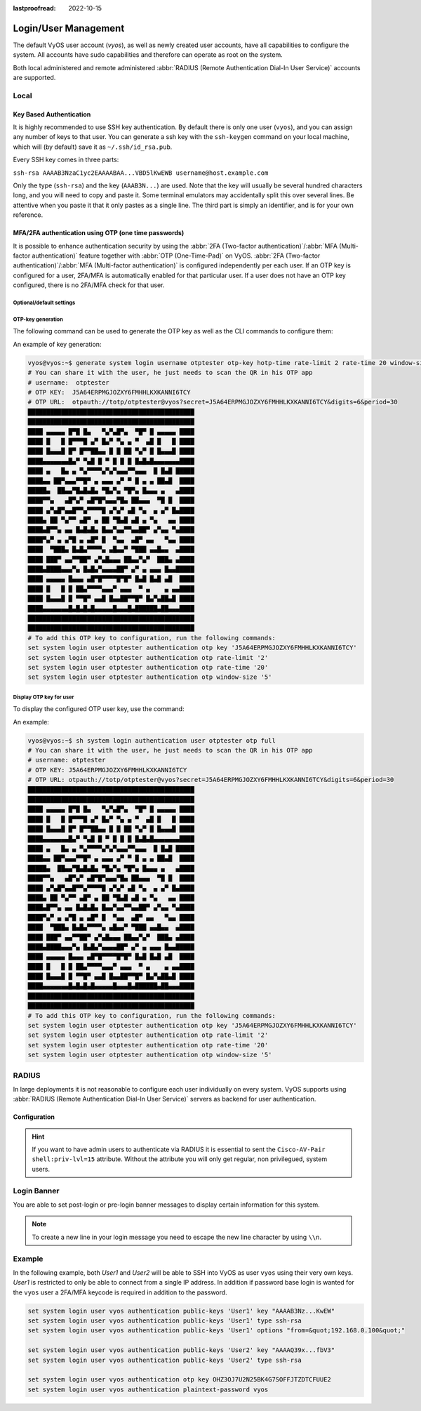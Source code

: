 :lastproofread: 2022-10-15

.. _user_management:

#####################
Login/User Management
#####################

The default VyOS user account (`vyos`), as well as newly created user accounts,
have all capabilities to configure the system. All accounts have sudo
capabilities and therefore can operate as root on the system.

Both local administered and remote administered :abbr:`RADIUS (Remote
Authentication Dial-In User Service)` accounts are supported.

Local
=====

.. cfgcmd:: set system login user <name> full-name "<string>"

   Create new system user with username `<name>` and real-name specified by
   `<string>`.

.. cfgcmd:: set system login user <name> authentication plaintext-password
   <password>

   Specify the plaintext password user by user `<name>` on this system. The
   plaintext password will be automatically transferred into a secure hashed
   password and not saved anywhere in plaintext.

.. cfgcmd:: set system login user <name> authentication encrypted-password
   <password>

   Setup encrypted password for given username. This is useful for
   transferring a hashed password from system to system.

.. _ssh_key_based_authentication:

Key Based Authentication
------------------------

It is highly recommended to use SSH key authentication. By default there is
only one user (``vyos``), and you can assign any number of keys to that user.
You can generate a ssh key with the ``ssh-keygen`` command on your local
machine, which will (by default) save it as ``~/.ssh/id_rsa.pub``.

Every SSH key comes in three parts:

``ssh-rsa AAAAB3NzaC1yc2EAAAABAA...VBD5lKwEWB username@host.example.com``

Only the type (``ssh-rsa``) and the key (``AAAB3N...``) are used. Note that the
key will usually be several hundred characters long, and you will need to copy
and paste it. Some terminal emulators may accidentally split this over several
lines. Be attentive when you paste it that it only pastes as a single line.
The third part is simply an identifier, and is for your own reference.

.. cfgcmd:: set system login user <username> authentication public-keys
   <identifier> key <key>

   Assign the SSH public key portion `<key>` identified by per-key
   `<identifier>` to the local user `<username>`.

.. cfgcmd:: set system login user <username> authentication public-keys
   <identifier> type <type>

   Every SSH public key portion referenced by `<identifier>` requires the
   configuration of the `<type>` of public-key used. This type can be any of:

   * ``ecdsa-sha2-nistp256``
   * ``ecdsa-sha2-nistp384``
   * ``ecdsa-sha2-nistp521``
   * ``ssh-dss``
   * ``ssh-ed25519``
   * ``ssh-rsa``

   .. note:: You can assign multiple keys to the same user by using a unique
      identifier per SSH key.

.. cfgcmd:: set system login user <username> authentication public-keys
   <identifier> options <options>

   Set the options for this public key. See the ssh ``authorized_keys`` man
   page for details of what you can specify here. To place a ``"`` 
   character in the options field, use ``&quot;``, for example 
   ``from=&quot;10.0.0.0/24&quot;`` to restrict where the user
   may connect from when using this key.

.. cfgcmd:: loadkey <username> <location>

   **Deprecation notice:** ``loadkey`` has been deprecated in favour of
   :opcmd:`generate public-key-commands` and will be removed in a future
   version. See :ref:`ssh`.

   SSH keys can not only be specified on the command-line but also loaded for
   a given user with `<username>` from a file pointed to by `<location>.` Keys
   can be either loaded from local filesystem or any given remote location
   using one of the following :abbr:`URIs (Uniform Resource Identifier)`:

   * ``<file>`` - Load from file on local filesystem path
   * ``scp://<user>@<host>:/<file>`` - Load via SCP from remote machine
   * ``sftp://<user>@<host>/<file>`` - Load via SFTP from remote machine
   * ``ftp://<user>@<host>/<file>`` - Load via FTP from remote machine
   * ``http://<host>/<file>`` - Load via HTTP from remote machine
   * ``tftp://<host>/<file>`` - Load via TFTP from remote machine

MFA/2FA authentication using OTP (one time passwords)
-----------------------------------------------------

It is possible to enhance authentication security by using the :abbr:`2FA
(Two-factor authentication)`/:abbr:`MFA (Multi-factor authentication)` feature
together with :abbr:`OTP (One-Time-Pad)` on VyOS. :abbr:`2FA (Two-factor
authentication)`/:abbr:`MFA (Multi-factor authentication)` is configured
independently per each user. If an OTP key is configured for a user, 2FA/MFA
is automatically enabled for that particular user. If a user does not have an
OTP key configured, there is no 2FA/MFA check for that user.

.. cfgcmd:: set system login user <username> authentication otp key <key>

   Enable OTP 2FA for user `username` with default settings, using the BASE32
   encoded 2FA/MFA key specified by `<key>`.

Optional/default settings
^^^^^^^^^^^^^^^^^^^^^^^^^

.. cfgcmd:: set system login user <username> authentication otp rate-limit <limit>
   :defaultvalue:

   Limit logins to `<limit>` per every ``rate-time`` seconds. Rate limit
   must be between 1 and 10 attempts.

.. cfgcmd:: set system login user <username> authentication otp rate-time <seconds>
   :defaultvalue:

   Limit logins to ``rate-limit`` attemps per every `<seconds>`. Rate time must
   be between 15 and 600 seconds.

.. cfgcmd:: set system login user <username> authentication otp window-size <size>
   :defaultvalue:

   Set window of concurrently valid codes.

   By default, a new token is generated every 30 seconds by the mobile
   application. In order to compensate for possible time-skew between
   the client and the server, an extra token before and after the current
   time is allowed. This allows for a time skew of up to 30 seconds
   between authentication server and client.

   For example, if problems with poor time synchronization are experienced,
   the window can be increased from its default size of 3 permitted codes
   (one previous code, the current code, the next code) to 17 permitted codes
   (the 8 previous codes, the current code, and the 8 next codes). This will
   permit for a time skew of up to 4 minutes between client and server.

   The window size must be between 1 and 21.

OTP-key generation
^^^^^^^^^^^^^^^^^^

The following command can be used to generate the OTP key as well
as the CLI commands to configure them:

.. cfgcmd:: generate system login username <username> otp-key hotp-time
   rate-limit <1-10> rate-time <15-600> window-size <1-21>

An example of key generation:

.. code-block:: none

   vyos@vyos:~$ generate system login username otptester otp-key hotp-time rate-limit 2 rate-time 20 window-size 5
   # You can share it with the user, he just needs to scan the QR in his OTP app
   # username:  otptester
   # OTP KEY:  J5A64ERPMGJOZXY6FMHHLKXKANNI6TCY
   # OTP URL:  otpauth://totp/otptester@vyos?secret=J5A64ERPMGJOZXY6FMHHLKXKANNI6TCY&digits=6&period=30
   █████████████████████████████████████████████
   █████████████████████████████████████████████
   ████ ▄▄▄▄▄ █▀█ █▄   ▀▄▀▄█▀▄  ▀█▀ █ ▄▄▄▄▄ ████
   ████ █   █ █▀▀▀█ ▄▀ █▄▀ ▀▄ ▄ ▀  ▄█ █   █ ████
   ████ █▄▄▄█ █▀ █▀▀██▄▄ █ █ ██ ▀▄▀ █ █▄▄▄█ ████
   ████▄▄▄▄▄▄▄█▄▀ ▀▄█ █ ▀ █ █ █ █▄█▄█▄▄▄▄▄▄▄████
   ████ ▄   █▄ ▄ ▀▄▀▀▀▀▄▀▄▀▄▄▄▀▀▄▄▄  █ █▄█ █████
   ████▄▄ ██▀▄▄▄▀▀█▀ ▄ ▄▄▄ ▄▀ ▀ █ ▄ ▄ ██▄█  ████
   █████▄  ██▄▄▀█▄█▄█▄ ▀█▄▀▄ ▀█▀▄ █▄▄▄ ▄   ▄████
   ████▀▀▄   ▄█▀▄▀ ▄█▀█▀▄▄▄▀█▄ ██▄▄▄  ▀█ █  ████
   ████ ▄▀▄█▀▄▄█▀▀▄▀▀▀▀█ ▄▀▄▀ ▄█ ▀▄  ▄ ▄▀ █▄████
   ████▄ ██ ▀▄▀▀ ▄█▀ ▄ ██ ▀█▄█ ▄█ ▄ ▀▄   ▄▄ ████
   ████▄█▀▀▄ ▄▄ █▄█▄█▄ █▄▄▀▄▄▀▀▄▄██▀ ▄▀▄▄ ▀▄████
   ████▀▄▀ ▄ ▄▀█ ▄ ▄█▀ █  ▀▄▄  ▄█▀ ▄▄   ▀▄▄ ████
   ████  ▀███▄ █▄█▄▀▀▀▀▄ ▄█▄▄▀ ▀███ ▄▄█▄▄  ▄████
   ████ ███▀ ▄▄▀▀██▀ ▄▀▄█▄▄▄ ██▄▄▀▄▀  ███▄ ▄████
   ████▄████▄▄▄▀▄ █▄█▄▀▄▄▄▄██▀ ▄▀ ▄ ▄▄▄ █▄▄█████
   ████ ▄▄▄▄▄ █▄▄▄ ▄█▀█▀▀▀▀█▀█▀ █▄█ █▄█ ▄█  ████
   ████ █   █ █ ██▄▀▀▀▀▄▄▄▀ ▄▄▄  ▀ ▄    ▄ ▄▄████
   ████ █▄▄▄█ █ ▀▀█▀ ▄▄█ █▄▄██▀▀█▀ █▄▀▄██▄█ ████
   ████▄▄▄▄▄▄▄█▄█▄█▄█▄▄▄▄▄█▄▄▄█▄██████▄██▄▄▄████
   █████████████████████████████████████████████
   █████████████████████████████████████████████
   # To add this OTP key to configuration, run the following commands:
   set system login user otptester authentication otp key 'J5A64ERPMGJOZXY6FMHHLKXKANNI6TCY'
   set system login user otptester authentication otp rate-limit '2'
   set system login user otptester authentication otp rate-time '20'
   set system login user otptester authentication otp window-size '5'

Display OTP key for user
^^^^^^^^^^^^^^^^^^^^^^^^

To display the configured OTP user key, use the command:

.. cfgcmd:: sh system login authentication user <username> otp 
   <full|key-b32|qrcode|uri>

An example:

.. code-block:: none

   vyos@vyos:~$ sh system login authentication user otptester otp full
   # You can share it with the user, he just needs to scan the QR in his OTP app
   # username: otptester
   # OTP KEY: J5A64ERPMGJOZXY6FMHHLKXKANNI6TCY
   # OTP URL: otpauth://totp/otptester@vyos?secret=J5A64ERPMGJOZXY6FMHHLKXKANNI6TCY&digits=6&period=30
   █████████████████████████████████████████████
   █████████████████████████████████████████████
   ████ ▄▄▄▄▄ █▀█ █▄   ▀▄▀▄█▀▄  ▀█▀ █ ▄▄▄▄▄ ████
   ████ █   █ █▀▀▀█ ▄▀ █▄▀ ▀▄ ▄ ▀  ▄█ █   █ ████
   ████ █▄▄▄█ █▀ █▀▀██▄▄ █ █ ██ ▀▄▀ █ █▄▄▄█ ████
   ████▄▄▄▄▄▄▄█▄▀ ▀▄█ █ ▀ █ █ █ █▄█▄█▄▄▄▄▄▄▄████
   ████ ▄   █▄ ▄ ▀▄▀▀▀▀▄▀▄▀▄▄▄▀▀▄▄▄  █ █▄█ █████
   ████▄▄ ██▀▄▄▄▀▀█▀ ▄ ▄▄▄ ▄▀ ▀ █ ▄ ▄ ██▄█  ████
   █████▄  ██▄▄▀█▄█▄█▄ ▀█▄▀▄ ▀█▀▄ █▄▄▄ ▄   ▄████
   ████▀▀▄   ▄█▀▄▀ ▄█▀█▀▄▄▄▀█▄ ██▄▄▄  ▀█ █  ████
   ████ ▄▀▄█▀▄▄█▀▀▄▀▀▀▀█ ▄▀▄▀ ▄█ ▀▄  ▄ ▄▀ █▄████
   ████▄ ██ ▀▄▀▀ ▄█▀ ▄ ██ ▀█▄█ ▄█ ▄ ▀▄   ▄▄ ████
   ████▄█▀▀▄ ▄▄ █▄█▄█▄ █▄▄▀▄▄▀▀▄▄██▀ ▄▀▄▄ ▀▄████
   ████▀▄▀ ▄ ▄▀█ ▄ ▄█▀ █  ▀▄▄  ▄█▀ ▄▄   ▀▄▄ ████
   ████  ▀███▄ █▄█▄▀▀▀▀▄ ▄█▄▄▀ ▀███ ▄▄█▄▄  ▄████
   ████ ███▀ ▄▄▀▀██▀ ▄▀▄█▄▄▄ ██▄▄▀▄▀  ███▄ ▄████
   ████▄████▄▄▄▀▄ █▄█▄▀▄▄▄▄██▀ ▄▀ ▄ ▄▄▄ █▄▄█████
   ████ ▄▄▄▄▄ █▄▄▄ ▄█▀█▀▀▀▀█▀█▀ █▄█ █▄█ ▄█  ████
   ████ █   █ █ ██▄▀▀▀▀▄▄▄▀ ▄▄▄  ▀ ▄    ▄ ▄▄████
   ████ █▄▄▄█ █ ▀▀█▀ ▄▄█ █▄▄██▀▀█▀ █▄▀▄██▄█ ████
   ████▄▄▄▄▄▄▄█▄█▄█▄█▄▄▄▄▄█▄▄▄█▄██████▄██▄▄▄████
   █████████████████████████████████████████████
   █████████████████████████████████████████████
   # To add this OTP key to configuration, run the following commands:
   set system login user otptester authentication otp key 'J5A64ERPMGJOZXY6FMHHLKXKANNI6TCY'
   set system login user otptester authentication otp rate-limit '2'
   set system login user otptester authentication otp rate-time '20'
   set system login user otptester authentication otp window-size '5'

RADIUS
======

In large deployments it is not reasonable to configure each user individually
on every system. VyOS supports using :abbr:`RADIUS (Remote Authentication
Dial-In User Service)` servers as backend for user authentication.

Configuration
-------------

.. cfgcmd:: set system login radius server <address> key <secret>

   Specify the `<address>` of the RADIUS server user with the pre-shared-secret
   given in `<secret>`. Multiple servers can be specified.

.. cfgcmd:: set system login radius server <address> port <port>

   Configure the discrete port under which the RADIUS server can be reached.
   This defaults to 1812.

.. cfgcmd:: set system login radius server <address> timeout <timeout>

   Setup the `<timeout>` in seconds when querying the RADIUS server.

.. cfgcmd:: set system login radius server <address> disable

   Temporary disable this RADIUS server. It won't be queried.

.. cfgcmd:: set system login radius source-address <address>

   RADIUS servers could be hardened by only allowing certain IP addresses to
   connect. As of this the source address of each RADIUS query can be
   configured. If this is not set, incoming connections to the RADIUS server
   will use the nearest interface address pointing towards the server - making
   it error prone on e.g. OSPF networks when a link fails and a backup route is
   taken.

.. hint:: If you want to have admin users to authenticate via RADIUS it is
   essential to sent the ``Cisco-AV-Pair shell:priv-lvl=15`` attribute. Without
   the attribute you will only get regular, non privilegued, system users.


Login Banner
============

You are able to set post-login or pre-login banner messages to display certain
information for this system.

.. cfgcmd:: set system login banner pre-login <message>

   Configure `<message>` which is shown during SSH connect and before a user is
   logged in.

.. cfgcmd:: set system login banner post-login <message>

   Configure `<message>` which is shown after user has logged in to the system.

.. note:: To create a new line in your login message you need to escape the new
   line character by using ``\\n``.


Example
=======

In the following example, both `User1` and `User2` will be able to SSH into
VyOS as user ``vyos`` using their very own keys. `User1` is restricted to only
be able to connect from a single IP address. In addition if password base login
is wanted for the ``vyos`` user a 2FA/MFA keycode is required in addition to
the password.

.. code-block:: none

  set system login user vyos authentication public-keys 'User1' key "AAAAB3Nz...KwEW"
  set system login user vyos authentication public-keys 'User1' type ssh-rsa
  set system login user vyos authentication public-keys 'User1' options "from=&quot;192.168.0.100&quot;"

  set system login user vyos authentication public-keys 'User2' key "AAAAQ39x...fbV3"
  set system login user vyos authentication public-keys 'User2' type ssh-rsa

  set system login user vyos authentication otp key OHZ3OJ7U2N25BK4G7SOFFJTZDTCFUUE2
  set system login user vyos authentication plaintext-password vyos
